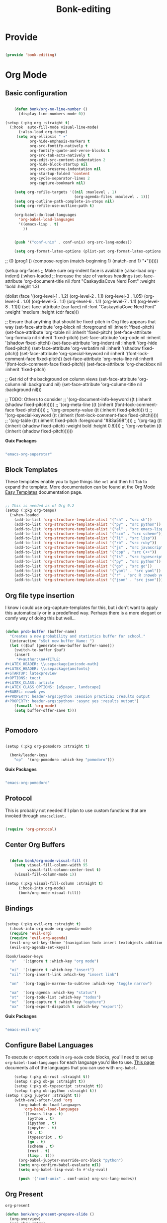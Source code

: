#+title: Bonk-editing
#+OPTIONS: toc:t
#+PROPERTY: header-args:emacs-lisp :tangle ./../core/bonk-editing.el :mkdirp yes

* Provide

#+begin_src emacs-lisp

  (provide 'bonk-editing)

#+end_src

* Org Mode

** Basic configuration
#+begin_src emacs-lisp

		(defun bonk/org-no-line-number ()
		  (display-line-numbers-mode 0))

	(setup (:pkg org :straight t)
	  (:hook  auto-fill-mode visual-line-mode)
		  (:also-load org-tempo)
		 (setq org-ellipsis " ▾"
			   org-hide-emphasis-markers t
			   org-src-fontify-natively t
			   org-fontify-quote-and-verse-blocks t
			   org-src-tab-acts-natively t
			   org-edit-src-content-indentation 2
			   org-hide-block-startup nil
			   org-src-preserve-indentation nil
			   org-startup-folded 'content
			   org-cycle-separator-lines 2
			   org-capture-bookmark nil)

		(setq org-refile-targets '((nil :maxlevel . 1)
								   (org-agenda-files :maxlevel . 1)))
		(setq org-outline-path-complete-in-steps nil)
		(setq org-refile-use-outline-path t)

		(org-babel-do-load-languages
		  'org-babel-load-languages
		  '((emacs-lisp . t)
			))


		(push '("conf-unix" . conf-unix) org-src-lang-modes))

		(setq org-format-latex-options (plist-put org-format-latex-options :scale 1.75))
#+end_src

#+RESULTS:
| :foreground | default | :background | default | :scale | 1.75 | :html-foreground | Black | :html-background | Transparent | :html-scale | 1.0 | :matchers | (begin $1 $ $$ \( \[) |

*Guix Packages*

#+begin_src scheme :noweb-ref packages :noweb-sep ""

  "emacs-org"

#+end_src

** Fonts and Bullets

Use bullet characters instead of asterisks, plus set the header font sizes to something more palatable.  A fair amount of inspiration has been taken from [[https://zzamboni.org/post/beautifying-org-mode-in-emacs/][this blog post]].

#+begin_src emacs-lisp

	(setup (:pkg org-superstar :straight t)
	  (:load-after org)
	  (:hook-into org-mode)
	  (:option org-superstar-remove-leading-stars t
			   org-superstar-headline-bullets-list '("◉" "○" "●" "○" "●" "○" "●")))

  ;; Replace list hyphen with dot
  ;; (font-lock-add-keywords 'org-mode
  ;;                         '(("^ *\\([-]\\) "
  ;;                             (0 (prog1 () (compose-region (match-beginning 1) (match-end 1) "•"))))))

  (setup org-faces
	;; Make sure org-indent face is available
	(:also-load org-indent)
	(:when-loaded
	  ;; Increase the size of various headings
	  (set-face-attribute 'org-document-title nil :font "CaskaydiaCove Nerd Font" :weight 'bold :height 1.3)

	  (dolist (face '((org-level-1 . 1.2)
					  (org-level-2 . 1.1)
					  (org-level-3 . 1.05)
					  (org-level-4 . 1.0)
					  (org-level-5 . 1.1)
					  (org-level-6 . 1.1)
					  (org-level-7 . 1.1)
					  (org-level-8 . 1.1)))
		(set-face-attribute (car face) nil :font "CaskaydiaCove Nerd Font" :weight 'medium :height (cdr face)))

	  ;; Ensure that anything that should be fixed-pitch in Org files appears that way
	  (set-face-attribute 'org-block nil :foreground nil :inherit 'fixed-pitch)
	  (set-face-attribute 'org-table nil  :inherit 'fixed-pitch)
	  (set-face-attribute 'org-formula nil  :inherit 'fixed-pitch)
	  (set-face-attribute 'org-code nil   :inherit '(shadow fixed-pitch))
	  (set-face-attribute 'org-indent nil :inherit '(org-hide fixed-pitch))
	  (set-face-attribute 'org-verbatim nil :inherit '(shadow fixed-pitch))
	  (set-face-attribute 'org-special-keyword nil :inherit '(font-lock-comment-face fixed-pitch))
	  (set-face-attribute 'org-meta-line nil :inherit '(font-lock-comment-face fixed-pitch))
	  (set-face-attribute 'org-checkbox nil :inherit 'fixed-pitch)

	  ;; Get rid of the background on column views
	  (set-face-attribute 'org-column nil :background nil)
	  (set-face-attribute 'org-column-title nil :background nil)))

  ;; TODO: Others to consider
  ;; '(org-document-info-keyword ((t (:inherit (shadow fixed-pitch)))))
  ;; '(org-meta-line ((t (:inherit (font-lock-comment-face fixed-pitch)))))
  ;; '(org-property-value ((t (:inherit fixed-pitch))) t)
  ;; '(org-special-keyword ((t (:inherit (font-lock-comment-face fixed-pitch)))))
  ;; '(org-table ((t (:inherit fixed-pitch :foreground "#83a598"))))
  ;; '(org-tag ((t (:inherit (shadow fixed-pitch) :weight bold :height 0.8))))
  ;; '(org-verbatim ((t (:inherit (shadow fixed-pitch))))))

#+end_src

*Guix Packages*

#+begin_src scheme :noweb-ref packages :noweb-sep ""

  "emacs-org-superstar"

#+end_src

** Block Templates

These templates enable you to type things like =<el= and then hit =Tab= to expand
the template.  More documentation can be found at the Org Mode [[https://orgmode.org/manual/Easy-templates.html][Easy Templates]]
documentation page.

#+begin_src emacs-lisp

  ;; This is needed as of Org 9.2
  (setup (:pkg org-tempo)
	(:when-loaded
	  (add-to-list 'org-structure-template-alist '("sh" . "src sh"))
	  (add-to-list 'org-structure-template-alist '("py" . "src python"))
	  (add-to-list 'org-structure-template-alist '("el" . "src emacs-lisp"))
	  (add-to-list 'org-structure-template-alist '("scm" . "src scheme"))
	  (add-to-list 'org-structure-template-alist '("li" . "src lisp"))
	  (add-to-list 'org-structure-template-alist '("rb" . "src ruby"))
	  (add-to-list 'org-structure-template-alist '("js" . "src javascript"))
	  (add-to-list 'org-structure-template-alist '("cpp" . "src C++"))
	  (add-to-list 'org-structure-template-alist '("ts" . "src typescript"))
	  (add-to-list 'org-structure-template-alist '("py" . "src python"))
	  (add-to-list 'org-structure-template-alist '("go" . "src go"))
	  (add-to-list 'org-structure-template-alist '("yaml" . "src yaml"))
	  (add-to-list 'org-structure-template-alist '("r" . "src R :noweb yes :exports both :results graphics :file ./fig_1?.png"))
	  (add-to-list 'org-structure-template-alist '("json" . "src json"))))

#+end_src

#+RESULTS:
: ((r . src R :noweb t :exports both :results graphics :file ./fig_1?.png) (json . src json) (yaml . src yaml) (go . src go) (ts . src typescript) (cpp . src C++) (js . src javascript) (rb . src ruby) (li . src lisp) (scm . src scheme) (el . src emacs-lisp) (py . src python) (sh . src sh) (a . export ascii) (c . center) (C . comment) (e . example) (E . export) (h . export html) (l . export latex) (q . quote) (s . src) (v . verse))

** Org file type insertion
I know i could use org-capture-templates for this, but i don't want to apply
this automatically or in a predefined way. Perhaps there is a more elegant or
comfy way of doing this but well...

#+begin_src emacs-lisp

  (defun prob-buffer (buffer-name)
	"Creates a new probability and statistics buffer for school."
	(interactive "sSet new buffer Name: ")
	(let (($buf (generate-new-buffer buffer-name)))
	  (switch-to-buffer $buf)
	  (insert
	   "#+author:\n#+TITLE:
  ,#+LATEX_HEADER: \\usepackage{unicode-math}
  ,#+LATEX_HEADER: \\usepackage{amsfonts}
  ,#+STARTUP: latexpreview
  ,#+OPTIONS: toc:t
  ,#+LATEX_CLASS: article
  ,#+LATEX_CLASS_OPTIONS: [a5paper, landscape]
  ,#+BABEL: noweb yes
  ,#+PROPERTY: header-args:python :session practica1 :results output
  ,#+PROPERTY: header-args:python+ :async yes :results output")
	  (funcall 'org-mode)
	  (setq buffer-offer-save t)))


#+end_src 

#+RESULTS:
: prob-buffer

** Pomodoro

#+begin_src emacs-lisp

  (setup (:pkg org-pomodoro :straight t)

    (bonk/leader-keys
      "op"  '(org-pomodoro :which-key "pomodoro")))

#+end_src

*Guix Packages*

#+begin_src scheme :noweb-ref packages :noweb-sep ""

  "emacs-org-pomodoro"

#+end_src

** Protocol

This is probably not needed if I plan to use custom functions that are invoked
through =emacsclient.=

#+begin_src emacs-lisp

  (require 'org-protocol)

#+end_src

#+RESULTS:
: org-protocol

** Center Org Buffers
   
#+begin_src emacs-lisp

  (defun bonk/org-mode-visual-fill ()
	(setq visual-fill-column-width 95
		  visual-fill-column-center-text t)
	(visual-fill-column-mode 1))

(setup (:pkg visual-fill-column :straight t)
      (:hook-into org-mode)
      (bonk/org-mode-visual-fill))

#+end_src

#+RESULTS:
: t

** Bindings

#+begin_src emacs-lisp

   (setup (:pkg evil-org :straight t)
     (:hook-into org-mode org-agenda-mode)
     (require 'evil-org)
     (require 'evil-org-agenda)
     (evil-org-set-key-theme '(navigation todo insert textobjects additional))
     (evil-org-agenda-set-keys))

   (bonk/leader-keys
     "o"   '(:ignore t :which-key "org mode")

     "oi"  '(:ignore t :which-key "insert")
     "oil" '(org-insert-link :which-key "insert link")

     "on"  '(org-toggle-narrow-to-subtree :which-key "toggle narrow")

     "oa"  '(org-agenda :which-key "status")
     "ot"  '(org-todo-list :which-key "todos")
     "oc"  '(org-capture t :which-key "capture")
     "ox"  '(org-export-dispatch t :which-key "export"))

#+end_src

#+RESULTS:

*Guix Packages*

#+begin_src scheme :noweb-ref packages :noweb-sep ""

  "emacs-evil-org"

#+end_src

** Configure Babel Languages

To execute or export code in =org-mode= code blocks, you'll need to set up =org-babel-load-languages= for each language you'd like to use.  [[https://orgmode.org/worg/org-contrib/babel/languages.html][This page]] documents all of the languages that you can use with =org-babel=.

#+begin_src emacs-lisp
	  (setup (:pkg ob-rust :straight t))
	  (setup (:pkg ob-go :straight t))
	  (setup (:pkg ob-typescript :straight t))
	  (setup (:pkg ob-ipython :straight t))
  (setup (:pkg jupyter :straight t))
	  (with-eval-after-load 'org
		(org-babel-do-load-languages
		  'org-babel-load-languages
		  '((emacs-lisp . t)
			(python . t)
			(ipython . t)
			(jupyter . t)
			(R . t)
			(typescript . t)
			(go . t)
			(scheme . t)
			(rust . t)
			(lisp . t)))
		(org-babel-jupyter-override-src-block "python")
		(setq org-confirm-babel-evaluate nil)
		(setq org-babel-lisp-eval-fn #'sly-eval)

		(push '("conf-unix" . conf-unix) org-src-lang-modes))
#+end_src

#+RESULTS:
: ((conf-unix . conf-unix) (conf-unix . conf-unix) (conf-unix . conf-unix) (jupyter-python . python) (ipython . python) (conf-unix . conf-unix) (C . c) (C++ . c++) (asymptote . asy) (bash . sh) (beamer . latex) (calc . fundamental) (cpp . c++) (ditaa . artist) (desktop . conf-desktop) (dot . fundamental) (elisp . emacs-lisp) (ocaml . tuareg) (screen . shell-script) (shell . sh) (sqlite . sql) (toml . conf-toml))

** Org Present
=org-present=
#+begin_src emacs-lisp
  (defun bonk/org-present-prepare-slide ()
    (org-overview)
    (org-show-entry)
    (org-show-children))

  (defun bonk/org-present-hook ()
    (setq header-line-format " ")
    (org-appear-mode -1)
    (org-display-inline-images)
    (bonk/org-present-prepare-slide))

  (defun bonk/org-present-quit-hook ()
    (setq header-line-format nil)
    (org-present-small)
    (org-remove-inline-images)
    (org-appear-mode 1))

  (defun bonk/org-present-prev ()
    (interactive)
    (org-present-prev)
    (bonk/org-present-prepare-slide))

  (defun bonk/org-present-next ()
    (interactive)
    (org-present-next)
    (bonk/org-present-prepare-slide)
    (when (fboundp 'live-crafter-add-timestamp)
      (live-crafter-add-timestamp (substring-no-properties (org-get-heading t t t t)))))

  (setup (:pkg org-present)
    (:with-map org-present-mode-keymap
      (:bind "C-c C-j" bonk/org-present-next
             "C-c C-k" bonk/org-present-prev))
    (:hook bonk/org-present-hook)
    (:with-hook org-present-mode-quit-hook
      (:hook bonk/org-present-quit-hook)))
#+end_src 

#+RESULTS:
| bonk/org-present-quit-hook |

*** Keymaps

| Value    | function                        |
| -------- | ------------------------------  |
| <left>   | org-present-prev                |
| <right>  | org-present-next                |
| C-c   <   | org-present-beginning           |
| C-c   >   | org-present-end                 |
| C-c   C-- | org-present-small               |
| C-c   C-1 | org-present-toggle-one-big-page |
| C-c   C-= | org-present-big                 |
| C-c   C-q | org-present-quit                |
| C-c   C-r | org-present-read-only           |
| C-c   C-w | org-present-read-write          |

** TODO Update Table of Contents on Save

It's nice to have a table of contents section for long literate configuration files (like this one!) so I use =org-make-toc= to automatically update the ToC in any header with a property named =TOC=.

#+begin_src emacs-lisp

  (setup (:pkg org-make-toc :straight t)
    (:hook-into org-mode))

#+end_src

*Guix Packages*

#+begin_src scheme :noweb-ref packages :noweb-sep ""

  "emacs-org-make-toc"

#+end_src

* Org-Roam

#+begin_src emacs-lisp
  (setup (:pkg org-roam :straight t)
	(setq org-roam-v2-ack t)
	(:when-loaded
	  (org-roam-db-autosync-mode))
	(:option
	 org-roam-directory "~/Notes/Roam/"
	 org-roam-completion-everywhere t
	 org-roam-capture-templates
	 '(("d" "default" plain "%?"
		:if-new (file+head "%<%Y%m%d%H%M%S>-${slug}.org"
						   "#+title: ${title}\n")
		:unnarrowed t)
	   ("l" "learn org roam" plain
		"* Category\n- Class: [[roam:roam]] \n- Topic: %?"
		:if-new (file+head "learn_org_roam/${title}.org"
						   "#+title: ${title}\n#+filetags: org roam learning")
		:unnarrowed t)
	   ("m" "math_esp" plain
		"* Category\n- Class: [[roam:math]] \n- Topic: %?"
		:if-new (file+head "math_esp/${title}.org"
						   "#+title: ${title}\n#+filetags: math esp")
		:unnarrowed t)
	   ("D" "math_esp definition" plain
		"* Category\n- Class: [[roam:math]] \n- Topic: %? \n* Definicion"
		:if-new (file+head "math_esp/definitions/${title}.org"
						   "#+title: ${title}\n#+filetags: math esp definitions")
		:unnarrowed t)
	   ("E" "math_esp example" plain
		"* Category\n- Class: [[roam:math]] \n- Topic: %? \n* Ejemplos"
		:if-new (file+head "math_esp/examples/${title}.org"
						   "#+title: ${title}\n#+filetags: math esp examples")
		:unnarrowed t)
	   ("P" "math_esp properties" plain
		"* Category\n- Class: [[roam:math]] \n- Topic: %? \n* Propiedades"
		:if-new (file+head "math_esp/properties/${title}.org"
						   "#+title: ${title}\n#+filetags: math esp propiedades")
		:unnarrowed t)))
	(:global "C-c n l"   org-roam-buffer-toggle
			 "C-c n f"   org-roam-node-find
			 "C-c n c"   org-roam-dailies-capture-today
			 "C-c n g"   org-roam-graph
			 "C-c n i"  org-roam-node-insert))
#+end_src

#+RESULTS:
: org-roam-node-insert


#+RESULTS:
: ((el . src emacs-lisp) (py . src python) (sh . src shell) (a . export ascii) (c . center) (C . comment) (e . example) (E . export) (h . export html) (l . export latex) (q . quote) (s . src) (v . verse))

